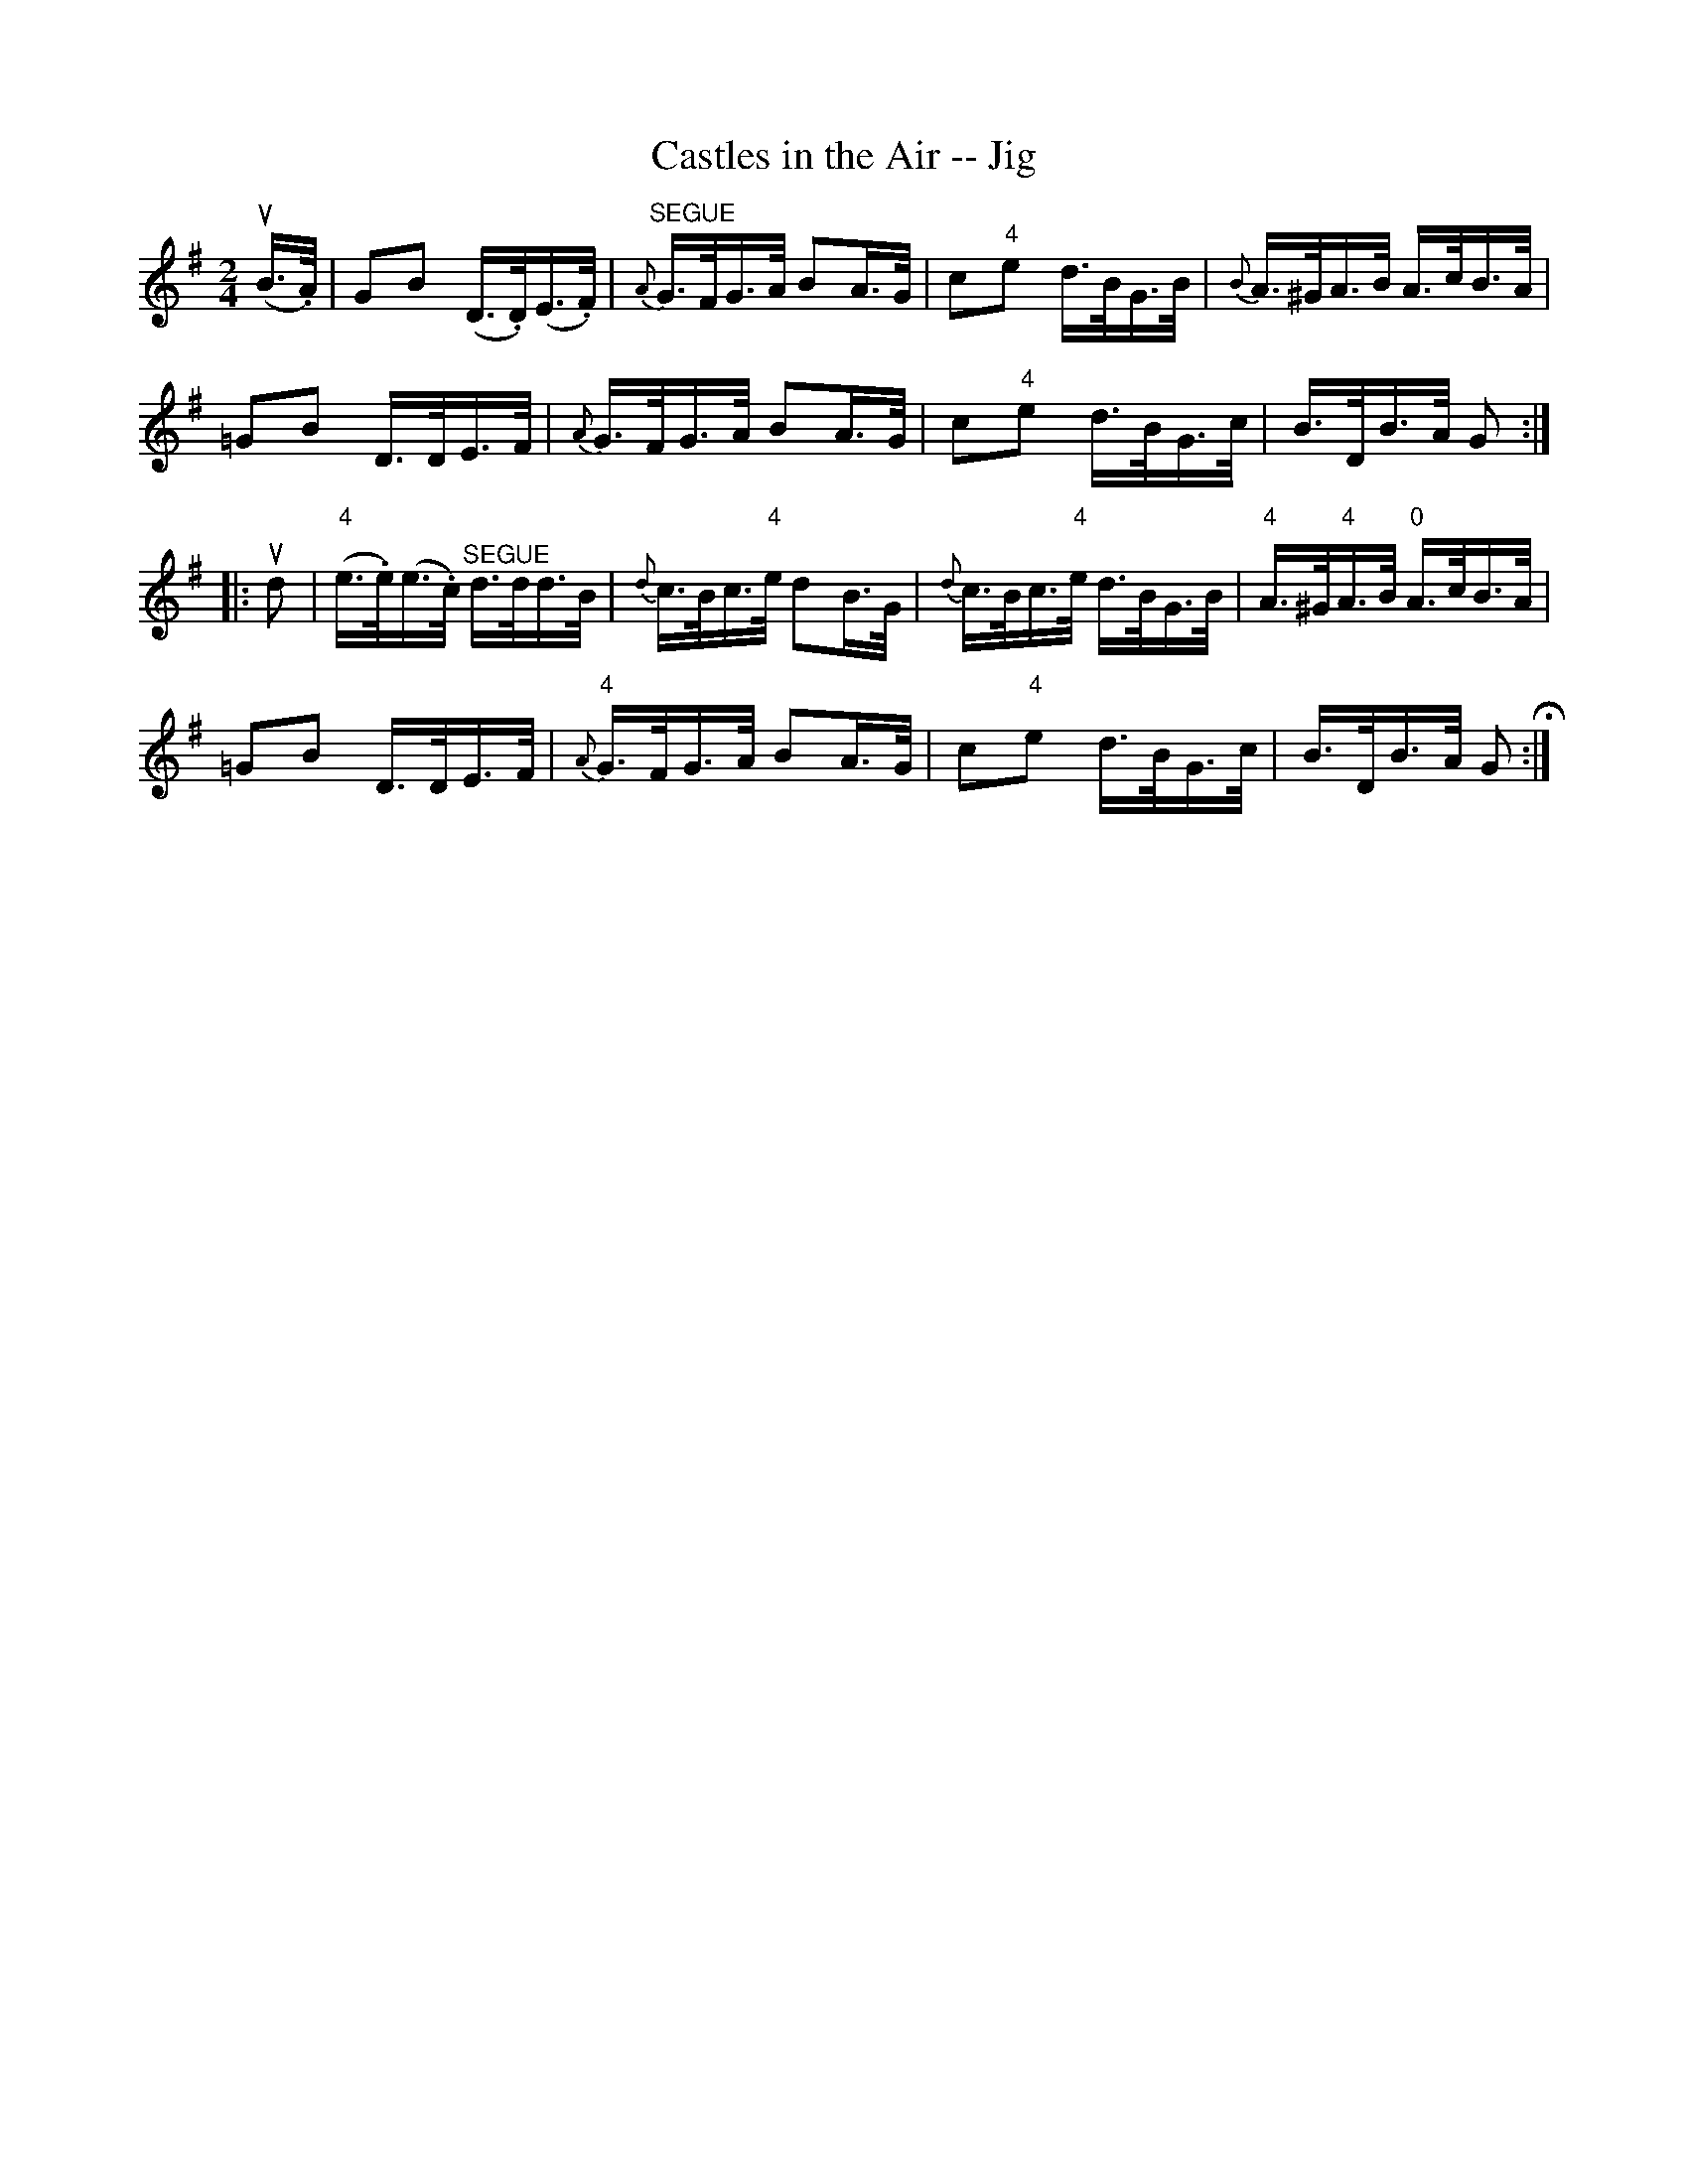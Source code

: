 X:1
T:Castles in the Air -- Jig
R:reel
B:Ryan's Mammoth Collection
N: 114 639
Z: Contributed by Ray Davies,  ray:davies99.freeserve.co.uk
M:2/4
L:1/16
K:G
u(B>.A)|\
G2B2 (D>.D)(E>.F) | "^SEGUE"{A}G>FG>A B2A>G |\
c2"4"e2 d>BG>B | {B}A>^GA>B A>cB>A |
=G2B2 D>DE>F | {A}G>FG>A B2A>G | c2"4"e2 d>BG>c |\
 B>DB>A G2:|
|:ud2|\
"4"(e>.e)(e>.c) "^SEGUE"d>dd>B | {d}c>Bc>"4"e d2B>G |\
{d}c>Bc>"4"e d>BG>B | "4"A>^G"4"A>B "0"A>cB>A |
=G2B2 D>DE>F | "4"{A}G>FG>A B2A>G | c2"4"e2 d>BG>c |\
B>DB>A G2 H:|
